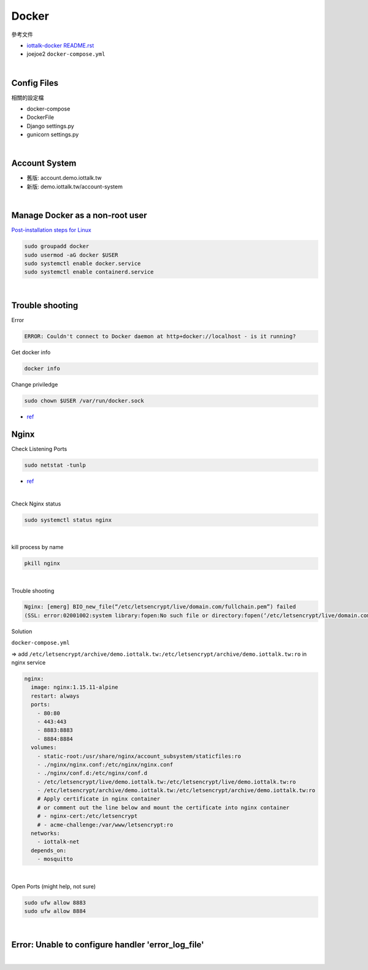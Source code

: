 Docker
=========

參考文件

- `iottalk-docker README.rst <https://gitlab.com/IoTtalk/iottalk-docker>`_

- joejoe2 ``docker-compose.yml``

|

Config Files
---------------

相關的設定檔

- docker-compose
- DockerFile
- Django settings.py
- gunicorn settings.py


|

Account System
------------------

- 舊版: account.demo.iottalk.tw

- 新版: demo.iottalk.tw/account-system


|

Manage Docker as a non-root user
-----------------------------------

`Post-installation steps for Linux <https://docs.docker.com/engine/install/linux-postinstall/#manage-docker-as-a-non-root-user>`_

.. code::

  sudo groupadd docker
  sudo usermod -aG docker $USER
  sudo systemctl enable docker.service
  sudo systemctl enable containerd.service


|

Trouble shooting
---------------------

Error

.. code::

  ERROR: Couldn't connect to Docker daemon at http+docker://localhost - is it running?


Get docker info

.. code::

  docker info


Change priviledge

.. code::

  sudo chown $USER /var/run/docker.sock


- `ref <https://stackoverflow.com/a/52798075>`_


Nginx
--------

Check Listening Ports

.. code::

  sudo netstat -tunlp


- `ref <https://linuxize.com/post/check-listening-ports-linux/>`_


|


Check Nginx status

.. code::

  sudo systemctl status nginx

|

kill process by name

.. code::

  pkill nginx

|

Trouble shooting

.. code::

  Nginx: [emerg] BIO_new_file(“/etc/letsencrypt/live/domain.com/fullchain.pem”) failed 
  (SSL: error:02001002:system library:fopen:No such file or directory:fopen(‘/etc/letsencrypt/live/domain.com/fullchain.pem’,’r’)


Solution

``docker-compose.yml``

=> add ``/etc/letsencrypt/archive/demo.iottalk.tw:/etc/letsencrypt/archive/demo.iottalk.tw:ro`` in nginx service


.. code::

    nginx:
      image: nginx:1.15.11-alpine
      restart: always
      ports:
        - 80:80
        - 443:443
        - 8883:8883
        - 8884:8884
      volumes:
        - static-root:/usr/share/nginx/account_subsystem/staticfiles:ro
        - ./nginx/nginx.conf:/etc/nginx/nginx.conf
        - ./nginx/conf.d:/etc/nginx/conf.d
        - /etc/letsencrypt/live/demo.iottalk.tw:/etc/letsencrypt/live/demo.iottalk.tw:ro
        - /etc/letsencrypt/archive/demo.iottalk.tw:/etc/letsencrypt/archive/demo.iottalk.tw:ro
        # Apply certificate in nginx container
        # or comment out the line below and mount the certificate into nginx container
        # - nginx-cert:/etc/letsencrypt
        # - acme-challenge:/var/www/letsencrypt:ro
      networks:
        - iottalk-net
      depends_on:
        - mosquitto


|

Open Ports (might help, not sure)

.. code::

  sudo ufw allow 8883
  sudo ufw allow 8884

|


Error: Unable to configure handler 'error_log_file'
------------------------------------------------------

|

